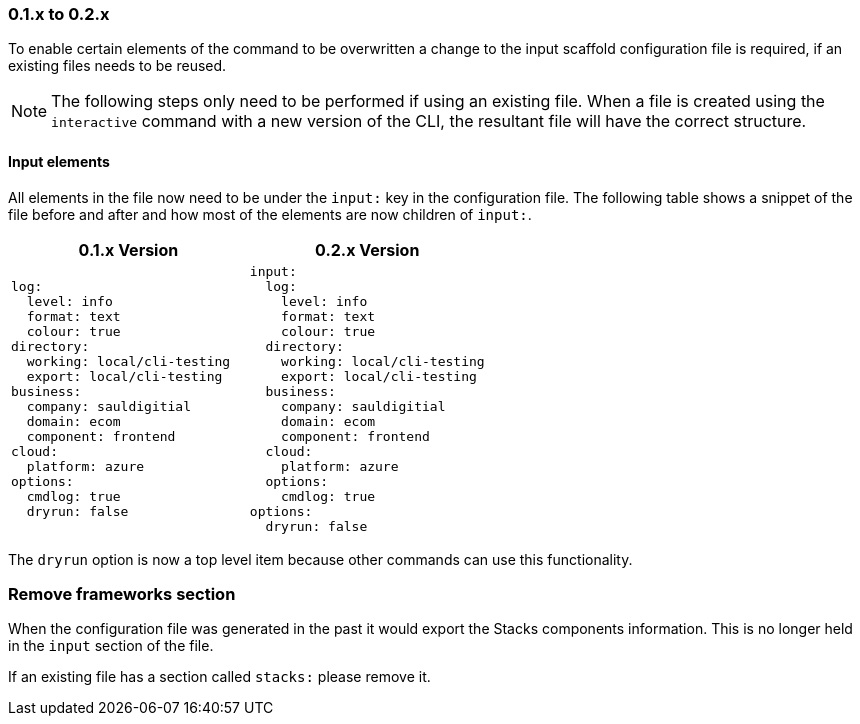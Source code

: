 === 0.1.x to 0.2.x

To enable certain elements of the command to be overwritten a change to the input scaffold configuration file is required, if an existing files needs to be reused.

NOTE: The following steps only need to be performed if using an existing file. When a file is created using the `interactive` command with a new version of the CLI, the resultant file will have the correct structure.

==== Input elements

All elements in the file now need to be under the `input:` key in the configuration file. The following table shows a snippet of the file before and after and how most of the elements are now children of `input:`.

[cols="1a,1a",options=header]
|===
| 0.1.x Version | 0.2.x Version
|
[source,yaml]
----
log:
  level: info
  format: text
  colour: true
directory:
  working: local/cli-testing
  export: local/cli-testing
business:
  company: sauldigitial
  domain: ecom
  component: frontend
cloud:
  platform: azure
options:
  cmdlog: true
  dryrun: false
----
|
[source,yaml]
----
input:
  log:
    level: info
    format: text
    colour: true
  directory:
    working: local/cli-testing
    export: local/cli-testing
  business:
    company: sauldigitial
    domain: ecom
    component: frontend
  cloud:
    platform: azure
  options:
    cmdlog: true
options:
  dryrun: false
----
|===

The `dryrun` option is now a top level item because other commands can use this functionality.

=== Remove frameworks section

When the configuration file was generated in the past it would export the Stacks components information. This is no longer held in the `input` section of the file.

If an existing file has a section called `stacks:` please remove it.